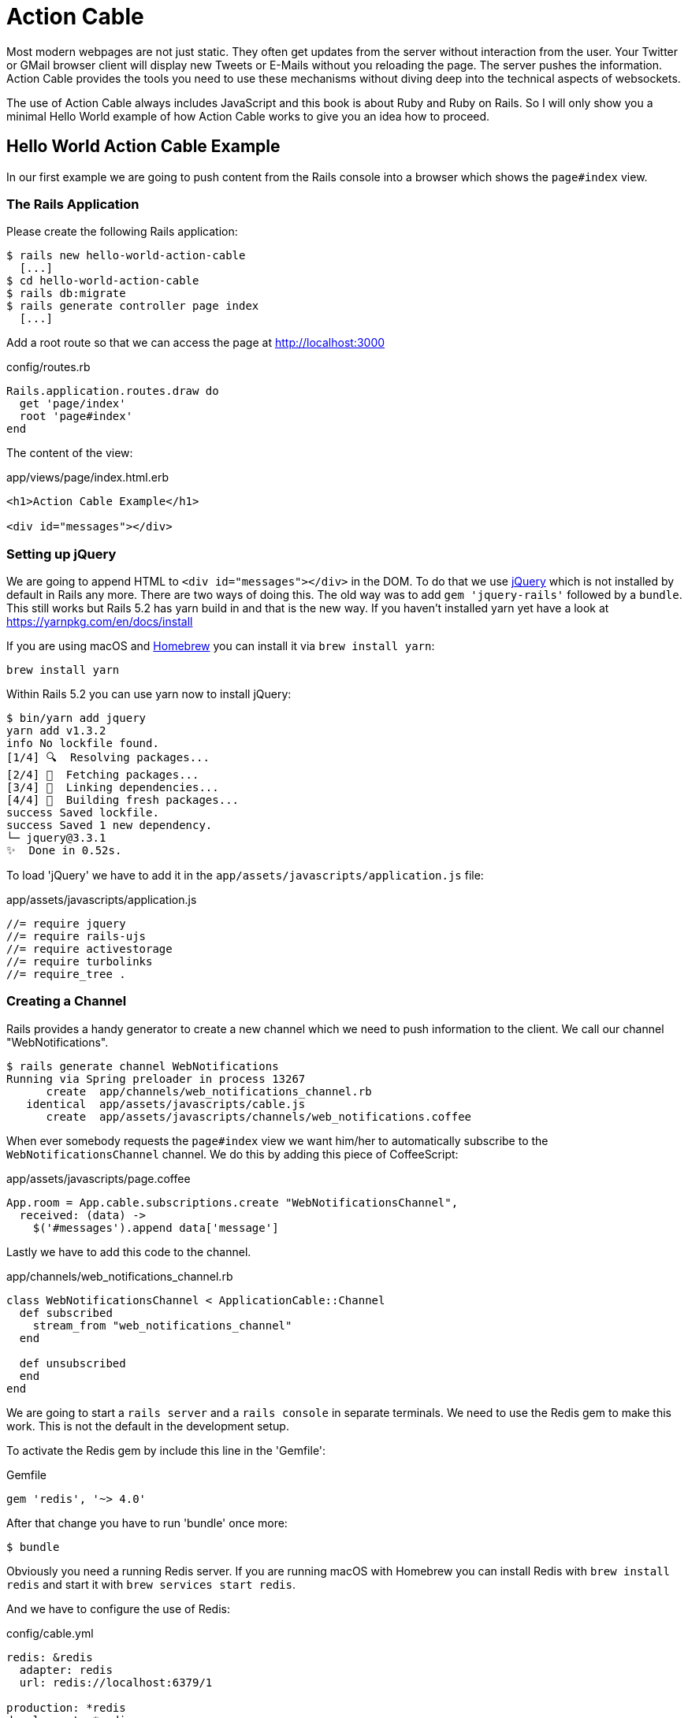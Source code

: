 [[action-cable]]
= Action Cable

Most modern webpages are not just static. They often get updates from
the server without interaction from the user. Your Twitter or GMail
browser client will display new Tweets or E-Mails without you reloading
the page. The server pushes the information. Action Cable provides the
tools you need to use these mechanisms without diving deep into the
technical aspects of websockets.

The use of Action Cable always includes JavaScript and this book is
about Ruby and Ruby on Rails. So I will only show you a minimal
Hello World example of how Action Cable works to give you an idea how
to proceed.

== Hello World Action Cable Example

In our first example we are going to push content from the Rails console
into a browser which shows the `page#index` view.

=== The Rails Application

Please create the following Rails application:

[source,bash]
----
$ rails new hello-world-action-cable
  [...]
$ cd hello-world-action-cable
$ rails db:migrate
$ rails generate controller page index
  [...]
----

Add a root route so that we can access the page at
http://localhost:3000

[source,ruby]
.config/routes.rb
----
Rails.application.routes.draw do
  get 'page/index'
  root 'page#index'
end
----

The content of the view:

[source,erb]
.app/views/page/index.html.erb
----
<h1>Action Cable Example</h1>

<div id="messages"></div>
----

=== Setting up jQuery

We are going to append HTML to `<div id="messages"></div>` in the DOM.
To do that we use https://jquery.com[jQuery] which is not installed by
default in Rails any more. There are two ways of doing this.
The old way was to add `gem 'jquery-rails'` followed by a `bundle`. This
still works but Rails 5.2 has yarn build in and that is the new way.
If you haven't installed yarn yet have a look at
https://yarnpkg.com/en/docs/install

If you are using macOS and https://brew.sh[Homebrew] you can install
it via `brew install yarn`:

[source,bash]
----
brew install yarn
----

Within Rails 5.2 you can use yarn now to install jQuery:

[source,bash]
----
$ bin/yarn add jquery
yarn add v1.3.2
info No lockfile found.
[1/4] 🔍  Resolving packages...
[2/4] 🚚  Fetching packages...
[3/4] 🔗  Linking dependencies...
[4/4] 📃  Building fresh packages...
success Saved lockfile.
success Saved 1 new dependency.
└─ jquery@3.3.1
✨  Done in 0.52s.
----

To load 'jQuery' we have to add it in the
`app/assets/javascripts/application.js` file:

[source,javascript]
.app/assets/javascripts/application.js
----
//= require jquery
//= require rails-ujs
//= require activestorage
//= require turbolinks
//= require_tree .
----

=== Creating a Channel

Rails provides a handy generator to create a new channel which we need to
push information to the client. We call our channel "WebNotifications".

[source,bash]
----
$ rails generate channel WebNotifications
Running via Spring preloader in process 13267
      create  app/channels/web_notifications_channel.rb
   identical  app/assets/javascripts/cable.js
      create  app/assets/javascripts/channels/web_notifications.coffee
----

When ever somebody requests the `page#index` view we want him/her to
automatically subscribe to the `WebNotificationsChannel` channel.
We do this by adding this piece of CoffeeScript:

[source,javascript]
.app/assets/javascripts/page.coffee
----
App.room = App.cable.subscriptions.create "WebNotificationsChannel",
  received: (data) ->
    $('#messages').append data['message']
----

Lastly we have to add this code to the channel.

[source,ruby]
.app/channels/web_notifications_channel.rb
----
class WebNotificationsChannel < ApplicationCable::Channel
  def subscribed
    stream_from "web_notifications_channel"
  end

  def unsubscribed
  end
end
----

We are going to start a `rails server` and a `rails console`
in separate terminals. We need to use the Redis gem to make
this work. This is not the default in the development setup.

To activate the Redis gem by include this line in the 'Gemfile':

[source,ruby]
.Gemfile
----
gem 'redis', '~> 4.0'
----

After that change you have to run 'bundle' once more:

[source,bash]
----
$ bundle
----

Obviously you need a running Redis server. If you are running
macOS with Homebrew you can install Redis with `brew install redis`
and start it with `brew services start redis`.

And we have to configure the use of Redis:

[source,yaml]
.config/cable.yml
----
redis: &redis
  adapter: redis
  url: redis://localhost:6379/1

production: *redis
development: *redis
test: *redis
----

To make things a little bit more complicated we have to
configure `config/initializers/content_security_policy.rb`
to allow the use of Action Cable in the development
environment by adding `p.connect_src :self, :https, 'ws://localhost:3000'`:

[source,ruby]
.config/initializers/content_security_policy.rb
----
Rails.application.config.content_security_policy do |p|
  p.default_src :self, :https
  p.font_src    :self, :https, :data
  p.img_src     :self, :https, :data
  p.object_src  :none
  p.script_src  :self, :https
  p.style_src   :self, :https, :unsafe_inline
  p.connect_src :self, :https, 'ws://localhost:3000'
end
----

Finally it's time to start up our development rails server
in the first terminal:

[source,bash]
----
$ rails server
----

And load http://localhost:3000 in your webbrowser. In the
log you'll see this entry:

[source,log]
----
Started GET "/" for 127.0.0.1 at 2018-01-27 23:30:56 +0100
Processing by PageController#index as HTML
  Rendering page/index.html.erb within layouts/application
  Rendered page/index.html.erb within layouts/application (1.5ms)
Completed 200 OK in 236ms (Views: 221.8ms | ActiveRecord: 0.0ms)


Finished "/cable/" [WebSocket] for 127.0.0.1 at 2018-01-27 23:30:56 +0100
WebNotificationsChannel stopped streaming from web_notifications_channel
Started GET "/cable" for 127.0.0.1 at 2018-01-27 23:30:56 +0100
Started GET "/cable/" [WebSocket] for 127.0.0.1 at 2018-01-27 23:30:56 +0100
Successfully upgraded to WebSocket (REQUEST_METHOD: GET, HTTP_CONNECTION: Upgrade, HTTP_UPGRADE: websocket)
WebNotificationsChannel is transmitting the subscription confirmation
WebNotificationsChannel is streaming from web_notifications_channel
----

Now start a second terminal and go to the directory where your
Rails project is locate. Fire up the console and use
`ActionCable.server.broadcast` to broadcast a message to
`web_notifications_channel`:

[source,bash]
----
$ rails console
Running via Spring preloader in process 19706
Loading development environment (Rails 5.2.0)
>> ActionCable.server.broadcast 'web_notifications_channel',
message: '<p>Hello World!</p>'
[ActionCable] Broadcasting to web_notifications_channel:
{:message=>"<p>Hello World!</p>"}
=> 1
----

Now you can see the update in your browser window.

image::screenshots/chapter-action-cable/hello-world.png[hello world example]

You can add other messages by calling
`ActionCable.server.broadcast 'web_notifications_channel',
message: '<p>Hello World!</p>'` again.

Congratulation! You have your first working Action Cable application.

TIP: By using `$('#messages').replaceWith data['message']` in
     `app/assets/javascripts/page.coffee` you can replace the HTML content
     instead of appending it. See http://api.jquery.com/replaceWith/

